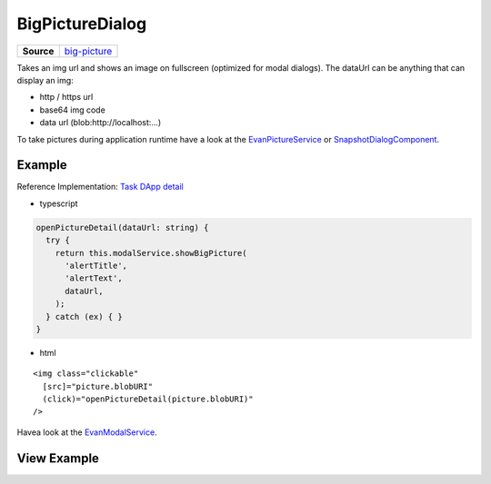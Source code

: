 ================
BigPictureDialog
================

.. list-table:: 
   :widths: auto
   :stub-columns: 1

   * - Source
     - `big-picture <https://github.com/evannetwork/ui-angular-core/blob/develop/src/components/big-picture>`__

Takes an img url and shows an image on fullscreen (optimized for modal dialogs).
The dataUrl can be anything that can display an img:
  
- http / https url
- base64 img code
- data url (blob:http://localhost:...)

To take pictures during application runtime have a look at the `EvanPictureService <../services/ui/picture.html>`_ or `SnapshotDialogComponent <../components/take-snapshot.html>`_.

-------
Example
-------
Reference Implementation: `Task DApp detail <https://github.com/evannetwork/ui-core-dapps/blob/develop/dapps/task/src/components/detail>`_

- typescript

.. code-block:: typescript

  openPictureDetail(dataUrl: string) {
    try {
      return this.modalService.showBigPicture(
        'alertTitle',
        'alertText',
        dataUrl,
      );
    } catch (ex) { }
  }

- html

::

  <img class="clickable"
    [src]="picture.blobURI"
    (click)="openPictureDetail(picture.blobURI)"
  />

Havea look at the `EvanModalService <../services/ui/modal.html#showbigpicture>`_. 

------------
View Example
------------

.. image:: ../../../images/angular-core/components/big-picture.png
   :width: 600